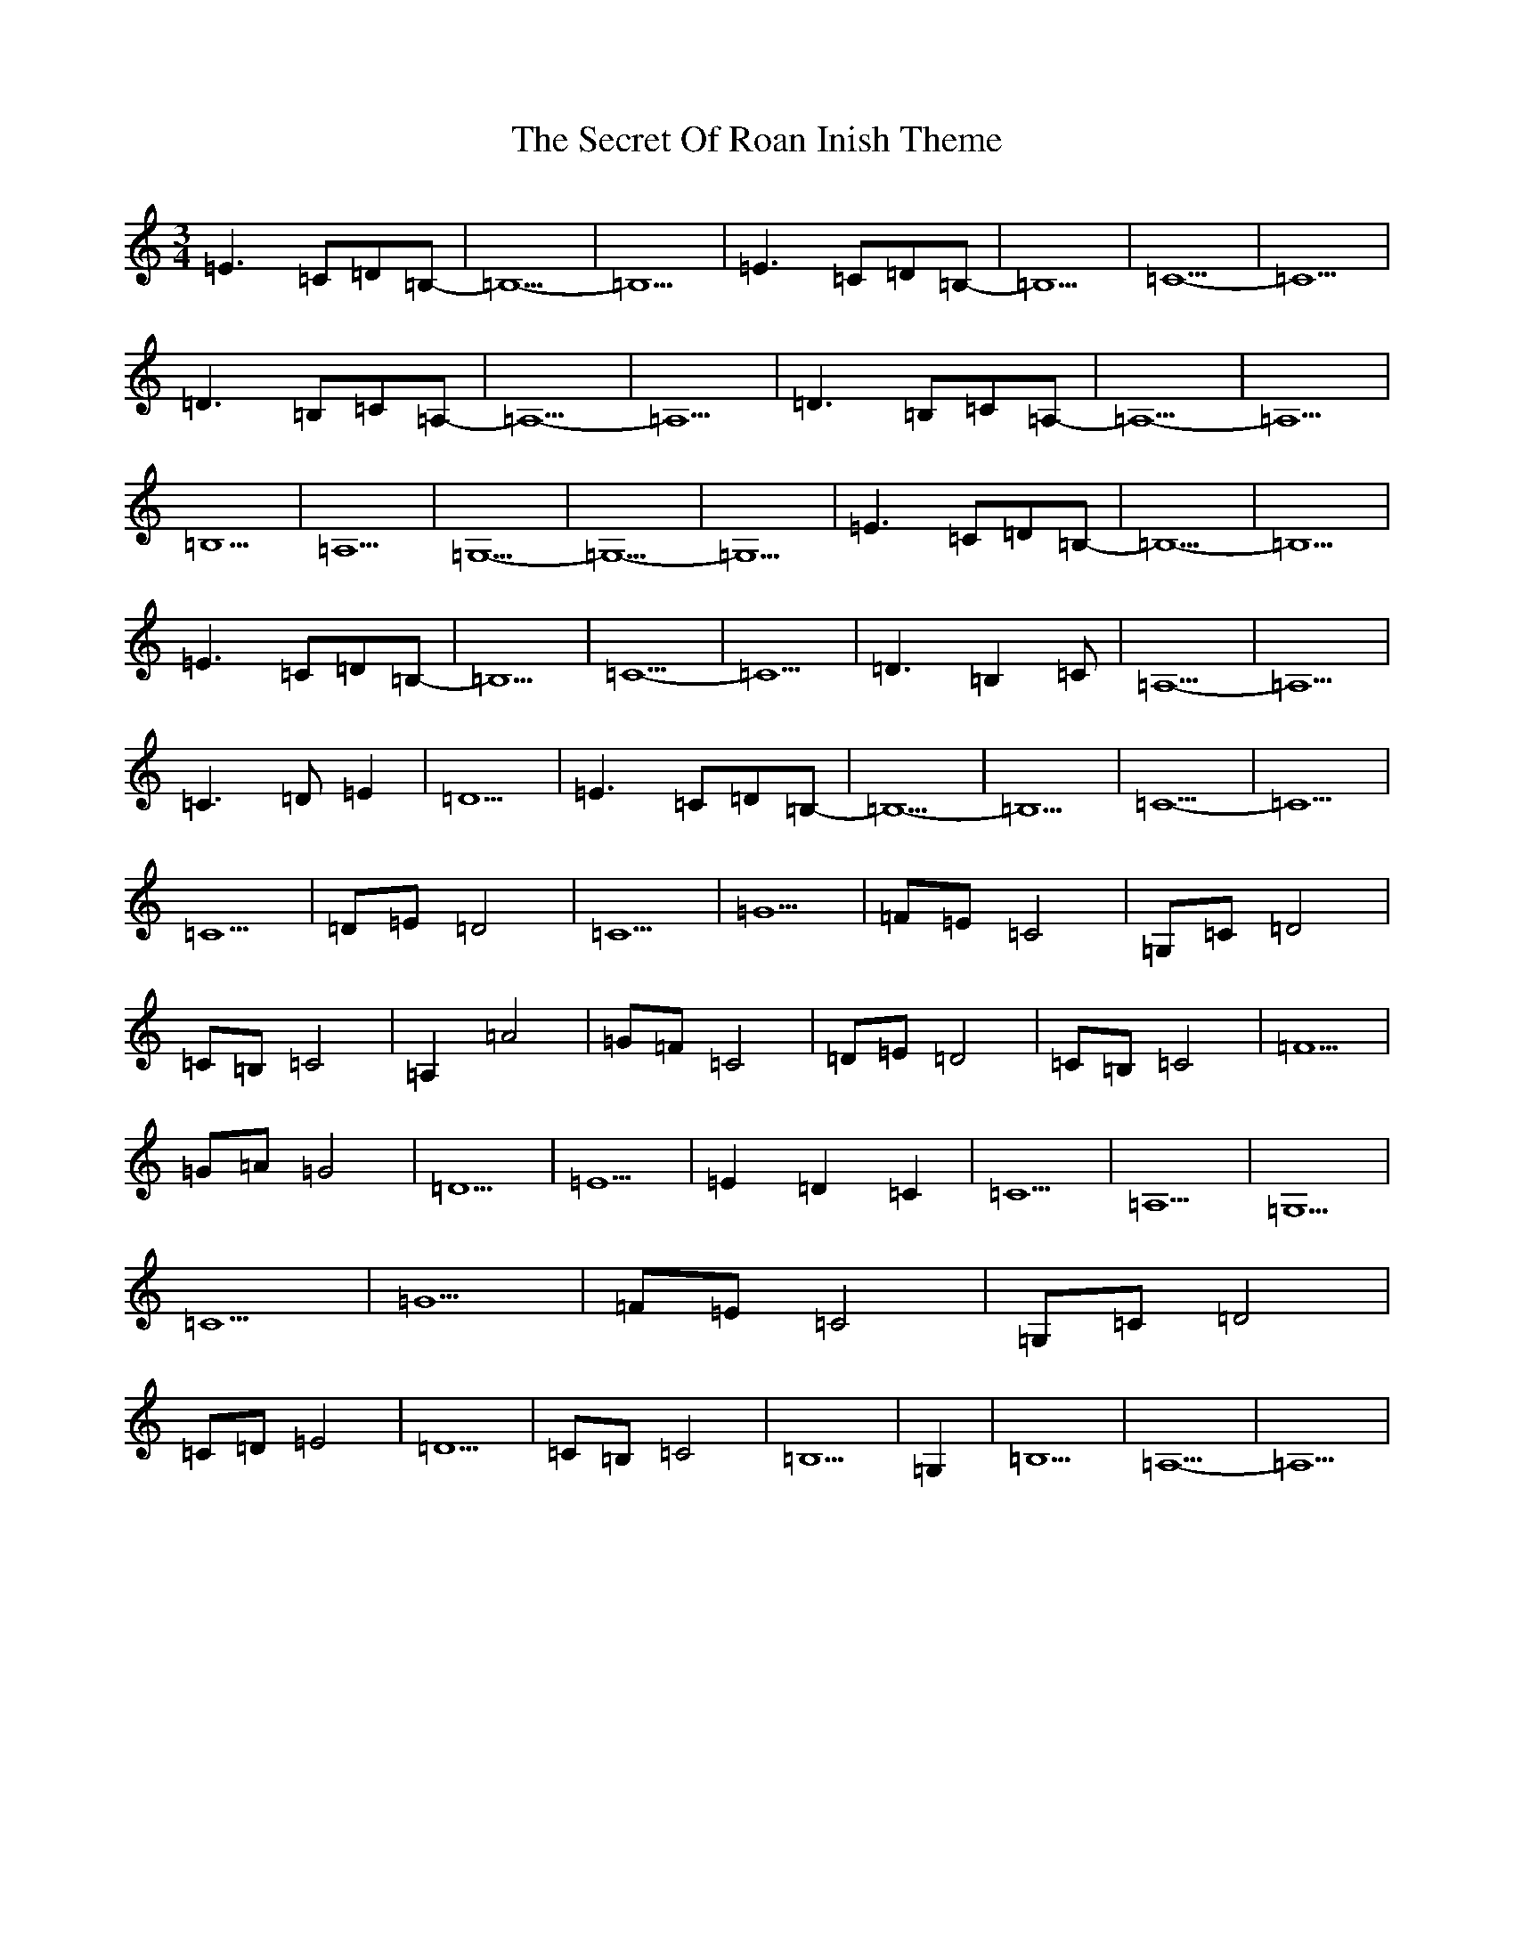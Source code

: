 X: 19133
T: Secret Of Roan Inish Theme, The
S: https://thesession.org/tunes/13547#setting23970
Z: G Major
R: waltz
M:3/4
L:1/8
K: C Major
=E3=C=D=B,|-=B,5|-=B,5|=E3=C=D=B,|-=B,5|=C5-|=C5|=D3=B,=C=A,-|=A,5-|=A,5|=D3=B,=C=A,-|=A,5-|=A,5|=B,5|=A,5|=G,5-|=G,5-|=G,5|=E3=C=D=B,|-=B,5|-=B,5|=E3=C=D=B,|-=B,5|=C5-|=C5|=D3=B,2=C|=A,5-|=A,5|=C3=D=E2|=D5|=E3=C=D=B,|-=B,5|-=B,5|=C5|-=C5|=C5|=D=E=D4|=C5|=G5|=F=E=C4|=G,=C=D4|=C=B,=C4|=A,2=A4|=G=F=C4|=D=E=D4|=C=B,=C4|=F5|=G=A=G4|=D5|=E5|=E2=D2=C2|=C5|=A,5|=G,5|=C5|=G5|=F=E=C4|=G,=C=D4|=C=D=E4|=D5|=C=B,=C4|=B,5|=G,2|=B,5|=A,5-|=A,5|